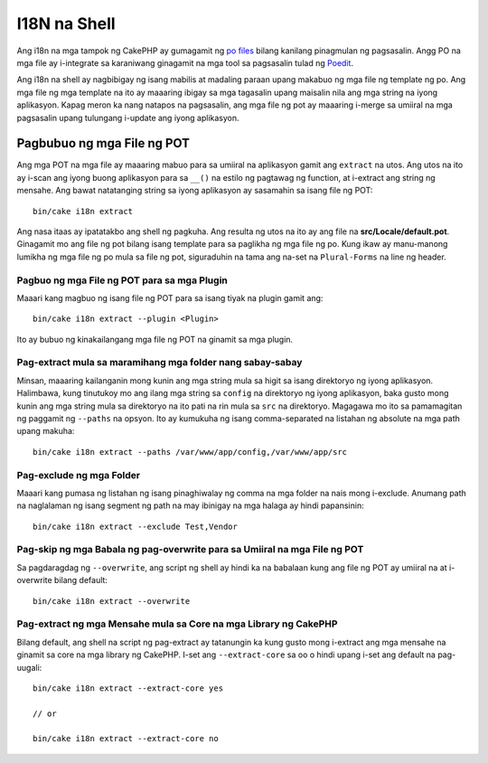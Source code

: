 I18N na Shell
##########

Ang i18n na mga tampok ng CakePHP ay gumagamit ng `po files <http://en.wikipedia.org/wiki/GNU_gettext>`_
bilang kanilang pinagmulan ng pagsasalin. Angg PO na mga file ay i-integrate sa karaniwang ginagamit na mga tool sa pagsasalin 
tulad ng `Poedit <http://www.poedit.net/>`_.

Ang i18n na shell ay nagbibigay ng isang mabilis at madaling paraan upang makabuo ng mga file ng template ng po.
Ang mga file ng mga template na ito ay maaaring ibigay sa mga tagasalin upang maisalin nila ang 
mga string na iyong aplikasyon. Kapag meron ka nang natapos na pagsasalin, ang mga file ng pot ay maaaring 
i-merge sa umiiral na mga pagsasalin upang tulungang i-update ang iyong aplikasyon.

Pagbubuo ng mga File ng POT
====================

Ang mga POT na mga file ay maaaring mabuo para sa umiiral na aplikasyon gamit ang ``extract``
na utos. Ang utos na ito ay i-scan ang iyong buong aplikasyon para sa ``__()`` na estilo
ng pagtawag ng function, at i-extract ang string ng mensahe. Ang bawat natatanging string sa iyong 
aplikasyon ay sasamahin sa isang file ng POT::

    bin/cake i18n extract

Ang nasa itaas ay ipatatakbo ang shell ng pagkuha. Ang resulta ng utos na ito ay ang 
file na **src/Locale/default.pot**. Ginagamit mo ang file ng pot bilang isang template para sa paglikha ng 
mga file ng po. Kung ikaw ay manu-manong lumikha ng mga file ng po mula sa file ng pot, siguraduhin na 
tama ang na-set na ``Plural-Forms`` na line ng header.

Pagbuo ng mga File ng POT para sa mga Plugin
--------------------------------

Maaari kang magbuo ng isang file ng POT para sa isang tiyak na plugin gamit ang::

    bin/cake i18n extract --plugin <Plugin>

Ito ay bubuo ng kinakailangang mga file ng POT na ginamit sa mga plugin.

Pag-extract mula sa maramihang mga folder nang sabay-sabay
----------------------------------------

Minsan, maaaring kailanganin mong kunin ang mga string mula sa higit sa isang direktoryo ng 
iyong aplikasyon. Halimbawa, kung tinutukoy mo ang ilang mga string sa 
``config`` na direktoryo ng iyong aplikasyon, baka gusto mong kunin ang mga string 
mula sa direktoryo na ito pati na rin mula sa ``src`` na direktoryo. Magagawa mo ito sa pamamagitan ng 
paggamit ng ``--paths`` na opsyon. Ito ay kumukuha ng isang comma-separated na listahan ng absolute na mga path
upang makuha::

    bin/cake i18n extract --paths /var/www/app/config,/var/www/app/src

Pag-exclude ng mga Folder
-----------------

Maaari kang pumasa ng listahan ng isang pinaghiwalay ng comma na mga folder na nais mong i-exclude.
Anumang path na naglalaman ng isang segment ng path na may ibinigay na mga halaga ay hindi papansinin::

    bin/cake i18n extract --exclude Test,Vendor

Pag-skip ng mga Babala ng pag-overwrite para sa Umiiral na mga File ng POT
--------------------------------------------------

Sa pagdaragdag ng ``--overwrite``, ang script ng shell ay hindi ka na babalaan kung ang file ng POT 
ay umiiral na at i-overwrite bilang default::

    bin/cake i18n extract --overwrite

Pag-extract ng mga Mensahe mula sa Core na mga Library ng CakePHP
---------------------------------------------------

Bilang default, ang shell na script ng pag-extract ay tatanungin ka kung gusto mong i-extract 
ang mga mensahe na ginamit sa core na mga library ng CakePHP. I-set ang ``--extract-core`` sa oo 
o hindi upang i-set ang default na pag-uugali::

    bin/cake i18n extract --extract-core yes

    // or

    bin/cake i18n extract --extract-core no

.. meta::
    :title lang=en: I18N shell
    :keywords lang=en: pot files,locale default,translation tools,message string,app locale,php class,validation,i18n,translations,shell,models
